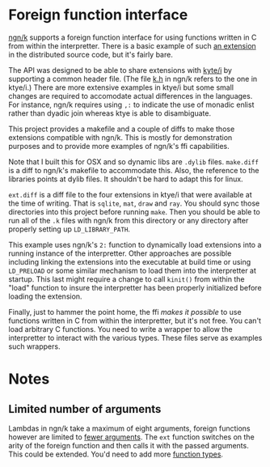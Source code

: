 * Foreign function interface
  [[https://codeberg.org/ngn/k][ngn/k]] supports a foreign function interface for using functions
  written in C from within the interpretter.  There is a basic example
  of such [[https://codeberg.org/ngn/k/src/branch/master/x][an extension]] in the distributed source code, but it's fairly bare.

  The API was designed to be able to share extensions with [[https://github.com/ktye/i][kyte/i]] by
  supporting a common header file.  (The file [[https://codeberg.org/ngn/k/src/branch/master/k.h][k.h]] in ngn/k refers to
  the one in ktye/i.)  There are more extensive examples in ktye/i but
  some small changes are required to accomodate actual differences in
  the languages.  For instance, ngn/k requires using ~,:~ to indicate
  the use of monadic enlist rather than dyadic join whereas ktye is
  able to disambiguate.

  This project provides a makefile and a couple of diffs to make those
  extensions compatible with ngn/k.  This is mostly for demonstration
  purposes and to provide more examples of ngn/k's ffi capabilities.

  Note that I built this for OSX and so dynamic libs are ~.dylib~
  files.  ~make.diff~ is a diff to ngn/k's makefile to accommodate
  this.  Also, the reference to the libraries points at dylib files.
  It shouldn't be hard to adapt this for linux.

  ~ext.diff~ is a diff file to the four extensions in ktye/i that were
  available at the time of writing.  That is ~sqlite~, ~mat~, ~draw~
  and ~ray~.  You should sync those directories into this project
  before running ~make~.  Then you should be able to run all of the
  ~.k~ files with ngn/k from this directory or any directory after
  properly setting up ~LD_LIBRARY_PATH~.

  This example uses ngn/k's ~2:~ function to dynamically load
  extensions into a running instance of the interpretter.  Other
  approaches are possible including linking the extensions into the
  executable at build time or using ~LD_PRELOAD~ or some similar
  mechanism to load them into the interpretter at startup.  This last
  might require a change to call ~kinit()~ from within the "load"
  function to insure the interpretter has been properly initialized
  before loading the extension.

  Finally, just to hammer the point home, the ffi /makes it possible/
  to use functions written in C from within the interpretter, but it's
  not free.  You can't load arbitrary C functions.  You need to write
  a wrapper to allow the interpretter to interact with the various
  types.  These files serve as examples such wrappers.

* Notes
** Limited number of arguments
   Lambdas in ngn/k take a maximum of eight arguments, foreign
   functions however are limited to [[https://codeberg.org/ngn/k/src/branch/master/a.c#L52][fewer arguments]].  The ~ext~
   function switches on the arity of the foreign function and then
   calls it with the passed arguments.  This could be extended.  You'd
   need to add more [[https://codeberg.org/ngn/k/src/branch/master/a.h#L68][function types]].
